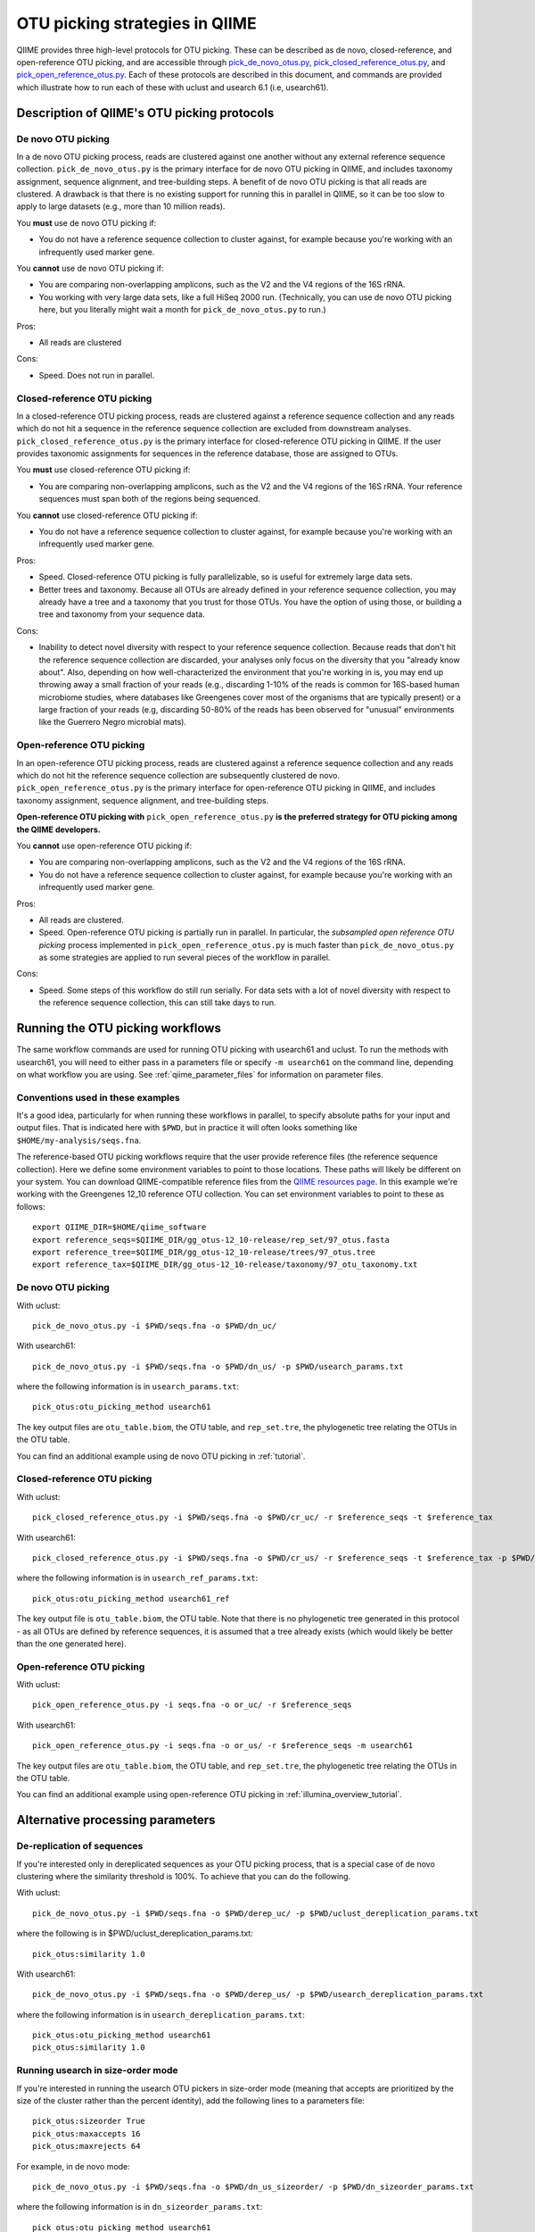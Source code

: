.. _otu_picking:

===============================
OTU picking strategies in QIIME
===============================

QIIME provides three high-level protocols for OTU picking. These can be described as de novo, closed-reference, and open-reference OTU picking, and are accessible through `pick_de_novo_otus.py <../scripts/pick_de_novo_otus.html>`_, `pick_closed_reference_otus.py <../scripts/pick_closed_reference_otus.html>`_, and `pick_open_reference_otus.py <../scripts/pick_open_reference_otus.html>`_. Each of these protocols are described in this document, and commands are provided which illustrate how to run each of these with uclust and usearch 6.1 (i.e, usearch61).

Description of QIIME's OTU picking protocols
============================================

De novo OTU picking
-------------------

In a de novo OTU picking process, reads are clustered against one another without any external reference sequence collection. ``pick_de_novo_otus.py`` is the primary interface for de novo OTU picking in QIIME, and includes taxonomy assignment, sequence alignment, and tree-building steps. A benefit of de novo OTU picking is that all reads are clustered. A drawback is that there is no existing support for running this in parallel in QIIME, so it can be too slow to apply to large datasets (e.g., more than 10 million reads). 

You **must** use de novo OTU picking if:

*  You do not have a reference sequence collection to cluster against, for example because you're working with an infrequently used marker gene.

You **cannot** use de novo OTU picking if:

*  You are comparing non-overlapping amplicons, such as the V2 and the V4 regions of the 16S rRNA.
*  You working with very large data sets, like a full HiSeq 2000 run. (Technically, you can use de novo OTU picking here, but you literally might wait a month for ``pick_de_novo_otus.py`` to run.)

Pros:

*  All reads are clustered

Cons:

*  Speed. Does not run in parallel.

Closed-reference OTU picking
----------------------------

In a closed-reference OTU picking process, reads are clustered against a reference sequence collection and any reads which do not hit a sequence in the reference sequence collection are excluded from downstream analyses. ``pick_closed_reference_otus.py`` is the primary interface for closed-reference OTU picking in QIIME. If the user provides taxonomic assignments for sequences in the reference database, those are assigned to OTUs.

You **must** use closed-reference OTU picking if:

*  You are comparing non-overlapping amplicons, such as the V2 and the V4 regions of the 16S rRNA. Your reference sequences must span both of the regions being sequenced.

You **cannot** use closed-reference OTU picking if:

*  You do not have a reference sequence collection to cluster against, for example because you're working with an infrequently used marker gene.

Pros:

*  Speed. Closed-reference OTU picking is fully parallelizable, so is useful for extremely large data sets.
*  Better trees and taxonomy. Because all OTUs are already defined in your reference sequence collection, you may already have a tree and a taxonomy that you trust for those OTUs. You have the option of using those, or building a tree and taxonomy from your sequence data.

Cons:

*  Inability to detect novel diversity with respect to your reference sequence collection. Because reads that don't hit the reference sequence collection are discarded, your analyses only focus on the diversity that you "already know about". Also, depending on how well-characterized the environment that you're working in is, you may end up throwing away a small fraction of your reads (e.g., discarding 1-10% of the reads is common for 16S-based human microbiome studies, where databases like Greengenes cover most of the organisms that are typically present) or a large fraction of your reads (e.g, discarding 50-80% of the reads has been observed for "unusual" environments like the Guerrero Negro microbial mats). 

Open-reference OTU picking
--------------------------

In an open-reference OTU picking process, reads are clustered against a reference sequence collection and any reads which do not hit the reference sequence collection are subsequently clustered de novo. ``pick_open_reference_otus.py`` is the primary interface for open-reference OTU picking in QIIME, and includes taxonomy assignment, sequence alignment, and tree-building steps.

**Open-reference OTU picking with** ``pick_open_reference_otus.py`` **is the preferred strategy for OTU picking among the QIIME developers.**

You **cannot** use open-reference OTU picking if:

*  You are comparing non-overlapping amplicons, such as the V2 and the V4 regions of the 16S rRNA.
*  You do not have a reference sequence collection to cluster against, for example because you're working with an infrequently used marker gene.

Pros:

*  All reads are clustered.
*  Speed. Open-reference OTU picking is partially run in parallel. In particular, the *subsampled open reference OTU picking* process implemented in ``pick_open_reference_otus.py`` is much faster than ``pick_de_novo_otus.py`` as some strategies are applied to run several pieces of the workflow in parallel.

Cons:

*  Speed. Some steps of this workflow do still run serially. For data sets with a lot of novel diversity with respect to the reference sequence collection, this can still take days to run.

Running the OTU picking workflows
=================================

The same workflow commands are used for running OTU picking with usearch61 and uclust. To run the methods with usearch61, you will need to either pass in a parameters file or specify ``-m usearch61`` on the command line, depending on what workflow you are using. See :ref:`qiime_parameter_files` for information on parameter files.

Conventions used in these examples
----------------------------------

It's a good idea, particularly for when running these workflows in parallel, to specify absolute paths for your input and output files. That is indicated here with ``$PWD``, but in practice it will often looks something like ``$HOME/my-analysis/seqs.fna``.

The reference-based OTU picking workflows require that the user provide reference files (the reference sequence collection). Here we define some environment variables to point to those locations. These paths will likely be different on your system. You can download QIIME-compatible reference files from the `QIIME resources page <http://qiime.org/home_static/dataFiles.html>`_. In this example we're working with the Greengenes 12_10 reference OTU collection. You can set environment variables to point to these as follows::

	export QIIME_DIR=$HOME/qiime_software
	export reference_seqs=$QIIME_DIR/gg_otus-12_10-release/rep_set/97_otus.fasta
	export reference_tree=$QIIME_DIR/gg_otus-12_10-release/trees/97_otus.tree
	export reference_tax=$QIIME_DIR/gg_otus-12_10-release/taxonomy/97_otu_taxonomy.txt

De novo OTU picking
-------------------

With uclust::

	pick_de_novo_otus.py -i $PWD/seqs.fna -o $PWD/dn_uc/

With usearch61::
	
	pick_de_novo_otus.py -i $PWD/seqs.fna -o $PWD/dn_us/ -p $PWD/usearch_params.txt

where the following information is in ``usearch_params.txt``::
	
	pick_otus:otu_picking_method usearch61

The key output files are ``otu_table.biom``, the OTU table, and ``rep_set.tre``, the phylogenetic tree relating the OTUs in the OTU table.

You can find an additional example using de novo OTU picking in :ref:`tutorial`.

Closed-reference OTU picking
----------------------------

With uclust::

	pick_closed_reference_otus.py -i $PWD/seqs.fna -o $PWD/cr_uc/ -r $reference_seqs -t $reference_tax

With usearch61::

	pick_closed_reference_otus.py -i $PWD/seqs.fna -o $PWD/cr_us/ -r $reference_seqs -t $reference_tax -p $PWD/usearch_ref_params.txt

where the following information is in ``usearch_ref_params.txt``::
	
	pick_otus:otu_picking_method usearch61_ref

The key output file is ``otu_table.biom``, the OTU table. Note that there is no phylogenetic tree generated in this protocol - as all OTUs are defined by reference sequences, it is assumed that a tree already exists (which would likely be better than the one generated here).

Open-reference OTU picking
--------------------------

With uclust::

	pick_open_reference_otus.py -i seqs.fna -o or_uc/ -r $reference_seqs

With usearch61::

	pick_open_reference_otus.py -i seqs.fna -o or_us/ -r $reference_seqs -m usearch61

The key output files are ``otu_table.biom``, the OTU table, and ``rep_set.tre``, the phylogenetic tree relating the OTUs in the OTU table.

You can find an additional example using open-reference OTU picking in :ref:`illumina_overview_tutorial`.

Alternative processing parameters
=================================

De-replication of sequences
--------------------------

If you're interested only in dereplicated sequences as your OTU picking process, that is a special case of de novo clustering where the similarity threshold is 100%. To achieve that you can do the following.

With uclust::
	
	pick_de_novo_otus.py -i $PWD/seqs.fna -o $PWD/derep_uc/ -p $PWD/uclust_dereplication_params.txt

where the following is in $PWD/uclust_dereplication_params.txt::
	
	pick_otus:similarity 1.0

With usearch61::
	
	pick_de_novo_otus.py -i $PWD/seqs.fna -o $PWD/derep_us/ -p $PWD/usearch_dereplication_params.txt

where the following information is in ``usearch_dereplication_params.txt``::
	
	pick_otus:otu_picking_method usearch61
	pick_otus:similarity 1.0

Running usearch in size-order mode
----------------------------------

If you're interested in running the usearch OTU pickers in size-order mode (meaning that accepts are prioritized by the size of the cluster rather than the percent identity), add the following lines to a parameters file::

	pick_otus:sizeorder True 
	pick_otus:maxaccepts 16
	pick_otus:maxrejects 64

For example, in de novo mode::

	pick_de_novo_otus.py -i $PWD/seqs.fna -o $PWD/dn_us_sizeorder/ -p $PWD/dn_sizeorder_params.txt

where the following information is in ``dn_sizeorder_params.txt``::
	
	pick_otus:otu_picking_method usearch61
	pick_otus:sizeorder True 
	pick_otus:max_accepts 16
	pick_otus:max_rejects 64

In closed-reference mode::

	pick_closed_reference_otus.py -i $PWD/seqs.fna -o $PWD/cr_us_sizeorder/ -r $reference_seqs -t $reference_tax -p $PWD/cr_sizeorder_params.txt

where the following information is in ``cr_sizeorder_params.txt``::
	
	pick_otus:otu_picking_method usearch61_ref
	pick_otus:sizeorder True 
	pick_otus:max_accepts 16
	pick_otus:max_rejects 64

In open-reference mode::

	pick_open_reference_otus.py -i seqs.fna -o or_us_sizeorder/ -r $reference_seqs -m usearch61 -p $PWD/or_sizeorder_params.txt

where the following information is in ``or_sizeorder_params.txt``::
	
	pick_otus:sizeorder True 
	pick_otus:max_accepts 16
	pick_otus:max_rejects 64



Citing these tools
==================

If using these tools you should cite both QIIME and usearch or uclust.
